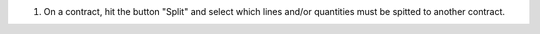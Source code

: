 #. On a contract, hit the button "Split" and select which lines and/or quantities must be spitted to another contract.
